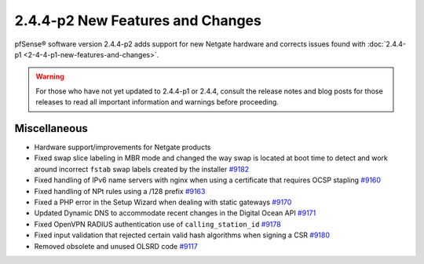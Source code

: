 2.4.4-p2 New Features and Changes
=================================

pfSense® software version 2.4.4-p2 adds support for new Netgate hardware and
corrects issues found with :doc:`2.4.4-p1 <2-4-4-p1-new-features-and-changes>`.

.. warning:: For those who have not yet updated to 2.4.4-p1 or 2.4.4, consult
   the release notes and blog posts for those releases to read all important
   information and warnings before proceeding.

Miscellaneous
-------------

* Hardware support/improvements for Netgate products
* Fixed swap slice labeling in MBR mode and changed the way swap is located at boot time to detect and work around incorrect ``fstab`` swap labels created by the installer `#9182 <https://redmine.pfsense.org/issues/9182>`__
* Fixed handling of IPv6 name servers with nginx when using a certificate that requires OCSP stapling `#9160 <https://redmine.pfsense.org/issues/9160>`__
* Fixed handling of NPt rules using a /128 prefix `#9163 <https://redmine.pfsense.org/issues/9163>`__
* Fixed a PHP error in the Setup Wizard when dealing with static gateways `#9170 <https://redmine.pfsense.org/issues/9170>`__
* Updated Dynamic DNS to accommodate recent changes in the Digital Ocean API `#9171 <https://redmine.pfsense.org/issues/9171>`__
* Fixed OpenVPN RADIUS authentication use of ``calling_station_id`` `#9178 <https://redmine.pfsense.org/issues/9178>`__
* Fixed input validation that rejected certain valid hash algorithms when signing a CSR `#9180 <https://redmine.pfsense.org/issues/9180>`__
* Removed obsolete and unused OLSRD code `#9117 <https://redmine.pfsense.org/issues/9117>`__
